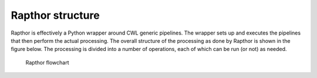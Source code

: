 .. _structure:

Rapthor structure
=================

Rapthor is effectively a Python wrapper around CWL generic pipelines. The wrapper sets up and executes the pipelines that then perform the actual processing. The overall structure of the processing as done by Rapthor is shown in the figure below. The processing is divided into a number of operations, each of which can be run (or not) as needed.

.. _rapthor-flowchart:

.. figure:: rapthor_flow.png
   :figwidth: 90 %
   :align: center

   Rapthor flowchart
